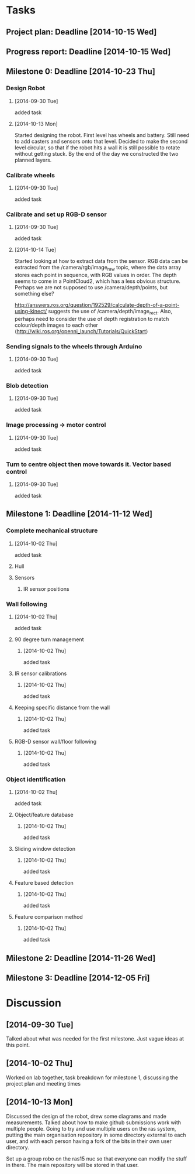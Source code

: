 * Tasks
** Project plan: Deadline [2014-10-15 Wed]
** Progress report: Deadline [2014-10-15 Wed]    
** Milestone 0: Deadline [2014-10-23 Thu]
*** Design Robot
**** [2014-09-30 Tue]
     added task 
**** [2014-10-13 Mon]
     Started designing the robot. First level has wheels and battery. Still
     need to add casters and sensors onto that level. Decided to make the
     second level circular, so that if the robot hits a wall it is still
     possible to rotate without getting stuck. By the end of the day we
     constructed the two planned layers.
*** Calibrate wheels
**** [2014-09-30 Tue]
     added task

*** Calibrate and set up RGB-D sensor
**** [2014-09-30 Tue]
     added task
**** [2014-10-14 Tue]
     Started looking at how to extract data from the sensor. RGB data can be
     extracted from the /camera/rgb/image_raw topic, where the data array
     stores each point in sequence, with RGB values in order. The depth seems
     to come in a PointCloud2, which has a less obvious structure. Perhaps we
     are not supposed to use /camera/depth/points, but something else? 
     
     http://answers.ros.org/question/192529/calculate-depth-of-a-point-using-kinect/
     suggests the use of /camera/depth/image_rect. Also, perhaps need to
     consider the use of depth registration to match colour/depth images to
     each other (http://wiki.ros.org/openni_launch/Tutorials/QuickStart)
*** Sending signals to the wheels through Arduino
**** [2014-09-30 Tue]
     added task
*** Blob detection
**** [2014-09-30 Tue]
     added task
*** Image processing -> motor control
**** [2014-09-30 Tue]
     added task
*** Turn to centre object then move towards it. Vector based control
**** [2014-09-30 Tue] 
     added task
** Milestone 1: Deadline [2014-11-12 Wed]
*** Complete mechanical structure
**** [2014-10-02 Thu] 
     added task
**** Hull
**** Sensors
***** IR sensor positions
*** Wall following
****  [2014-10-02 Thu]
      added task
**** 90 degree turn management
***** [2014-10-02 Thu]
      added task
**** IR sensor calibrations
***** [2014-10-02 Thu]
      added task
**** Keeping specific distance from the wall
***** [2014-10-02 Thu]
      added task
**** RGB-D sensor wall/floor following
***** [2014-10-02 Thu] 
      added task
*** Object identification
**** [2014-10-02 Thu] 
     added task
**** Object/feature database
***** [2014-10-02 Thu]
      added task
**** Sliding window detection
***** [2014-10-02 Thu] 
      added task
**** Feature based detection
***** [2014-10-02 Thu]
      added task
**** Feature comparison method
***** [2014-10-02 Thu] 
      added task
** Milestone 2: Deadline [2014-11-26 Wed]
** Milestone 3: Deadline [2014-12-05 Fri]
* Discussion
** [2014-09-30 Tue]
   Talked about what was needed for the first milestone. Just vague ideas at
   this point.
** [2014-10-02 Thu]
   Worked on lab together, task breakdown for milestone 1, discussing the
   project plan and meeting times
** [2014-10-13 Mon]
   Discussed the design of the robot, drew some diagrams and made measurements.
   Talked about how to make github submissions work with multiple people. Going
   to try and use multiple users on the ras system, putting the main
   organisation repository in some directory external to each user, and with
   each person having a fork of the bits in their own user directory. 

   Set up a group robo on the ras15 nuc so that everyone can modify the stuff
   in there. The main repository will be stored in that user.
